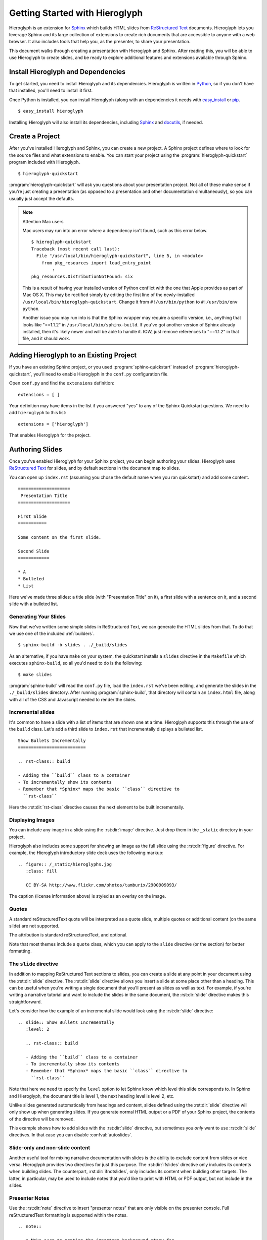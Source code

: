 .. slideconf::
   :autoslides: False

.. _getting-started:

=================================
 Getting Started with Hieroglyph
=================================

.. slide:: Getting Started with Hieroglyph
   :level: 1

Hieroglyph is an extension for `Sphinx`_ which builds HTML slides from
`ReStructured Text`_ documents. Hieroglyph lets you leverage Sphinx
and its large collection of extensions to create rich documents that
are accessible to anyone with a web browser. It also includes tools
that help you, as the presenter, to share your presentation.

This document walks through creating a presentation with Hieroglyph
and Sphinx. After reading this, you will be able to use Hieroglyph to
create slides, and be ready to explore additional features and
extensions available through Sphinx.

.. _Sphinx: http://sphinx.pocoo.org/
.. _docutils: http://docutils.sourceforge.net/
.. _rst2s5: http://docutils.sourceforge.net/docs/user/slide-shows.html
.. _ifconfig: http://sphinx.pocoo.org/ext/ifconfig.html
.. _`HTML 5 Slides`: http://code.google.com/p/html5slides/
.. _`ReStructured Text`: http://docutils.sourceforge.net/

Install Hieroglyph and Dependencies
===================================

.. slide:: Installing Hieroglyph
   :level: 2

   Hieroglyph and its dependencies can be installed using pip_ or
   `easy_install`_::

   $ easy_install hieroglyph

   This will install Sphinx_ and docutils_, if needed.

To get started, you need to install Hieroglyph and its dependencies.
Hieroglyph is written in Python_, so if you don't have that installed,
you'll need to install it first.

Once Python is installed, you can install Hieroglyph (along with an
dependencies it needs with `easy_install`_ or pip_.

::

  $ easy_install hieroglyph

Installing Hieroglyph will also install its dependencies, including
Sphinx_ and docutils_, if needed.

.. _Python: http://python.org
.. _`easy_install`: http://pythonhosted.org/distribute/easy_install.html
.. _pip: http://pip-installer.org

Create a Project
================

.. slide:: Create Your Project
   :level: 2

   Run :program:`hieroglyph-quickstart` to create a new Sphinx project
   with Hieroglyph enabled.

   ::

     $ hieroglyph-quickstart

   A Sphinx project contains your source files, and a configuration
   file, ``conf.py``.

After you've installed Hieroglyph and Sphinx, you can create a new
project. A Sphinx project defines where to look for the source files
and what extensions to enable. You can start your project using the
:program:`hieroglyph-quickstart` program included with Hieroglyph.

::

  $ hieroglyph-quickstart

:program:`hieroglyph-quickstart` will ask you questions about your
presentation project. Not all of these make sense if you're just
creating a presentation (as opposed to a presentation and other
documentation simultaneously), so you can usually just accept the
defaults.

.. note:: Attention Mac users

    Mac users may run into an error where a dependency isn't found, such as this error below.

    ::

        $ hieroglyph-quickstart
        Traceback (most recent call last):
          File "/usr/local/bin/hieroglyph-quickstart", line 5, in <module>
            from pkg_resources import load_entry_point
                :
        pkg_resources.DistributionNotFound: six

    This is a result of having your installed version of Python conflict with the one that Apple provides as part of Mac OS X. This may be rectified simply by editing the first line of the newly-installed ``/usr/local/bin/hieroglyph-quickstart``. Change it from ``#!/usr/bin/python`` to ``#!/usr/bin/env python``.

    Another issue you may run into is that the Sphinx wrapper may require a specific version, i.e., anything that looks like "==1.1.2" in ``/usr/local/bin/sphinx-build``. If you've got another version of Sphinx already installed, then it's likely newer and will be able to handle it. IOW, just remove references to "==1.1.2" in that file, and it should work.


Adding Hieroglyph to an Existing Project
========================================

If you have an existing Sphinx project, or you used
:program:`sphinx-quickstart` instead of
:program:`hieroglyph-quickstart`, you'll need to enable Hieroglyph in
the ``conf.py`` configuration file.

.. slide:: Enable Hieroglyph in Existing Projects
   :level: 2

   You can also add Hieroglyph to an existing Sphinx project.

   Open ``conf.py`` and add ``hieroglyph`` to the list of
   ``extensions``::

     extensions = ['hieroglyph']

Open ``conf.py`` and find the ``extensions`` definition::

  extensions = [ ]

Your definition may have items in the list if you answered "yes" to
any of the Sphinx Quickstart questions. We need to add ``hieroglyph``
to this list::

  extensions = ['hieroglyph']

That enables Hieroglyph for the project.

Authoring Slides
================

.. slide:: Authoring Slides
   :level: 2

   * First and second level headings become slides
   * Otherwise, just normal `ReStructured Text`_.
   * Two slides: a title slide, and a slide with a sentence on it::

       ====================
        Presentation Title
       ====================

       First Slide
       ===========

       Some content on the first slide.

Once you've enabled Hieroglyph for your Sphinx project, you can begin
authoring your slides. Hieroglyph uses `ReStructured Text`_ for
slides, and by default sections in the document map to slides.

You can open up ``index.rst`` (assuming you chose the default name
when you ran quickstart) and add some content.

::

  ====================
   Presentation Title
  ====================

  First Slide
  ===========

  Some content on the first slide.

  Second Slide
  ============

  * A
  * Bulleted
  * List

Here we've made three slides: a title slide (with "Presentation Title"
on it), a first slide with a sentence on it, and a second slide with a
bulleted list.

Generating Your Slides
----------------------

.. slide:: Generating Slides
   :level: 2

   You can build your slides using :program:`sphinx-build`::

     $ sphinx-build -b slides . ./_build/slides # or 'make slides'

   * Executing either command will place the slides in the ``./_build/slides`` directory.
   * ``-b slides`` specifies the *builder* to use. Hieroglyph provides
     two for generating slides: :py:class:`SlideBuilder` and
     :py:class:`DirectorySlideBuilder`.


Now that we've written some simple slides in ReStructured Text, we can
generate the HTML slides from that. To do that we use one of the included
:ref:`builders`.

::

  $ sphinx-build -b slides . ./_build/slides

As an alternative, if you have ``make`` on your system, the quickstart installs a ``slides`` directive in the ``Makefile`` which executes ``sphinx-build``, so all you'd need to do is the following:

::

     $ make slides

:program:`sphinx-build` will read the ``conf.py`` file, load the
``index.rst`` we've been editing, and generate the slides in the
``./_build/slides`` directory. After running :program:`sphinx-build`,
that directory will contain an ``index.html`` file, along with all of
the CSS and Javascript needed to render the slides.

Incremental slides
------------------

.. slide:: Incremental Slides
   :level: 2

   .. rst-class:: build

   - Adding the ``build`` class to a container
   - To incrementally show its contents
   - Remember that *Sphinx* maps the basic ``class`` directive to
     ``rst-class``. For example::

       .. rst-class:: build

       - Bullet 1
       - Bullet 2


It's common to have a slide with a list of items that are shown one at
a time. Hieroglpyh supports this through the use of the ``build``
class. Let's add a third slide to ``index.rst`` that incrementally
displays a bulleted list.

::

  Show Bullets Incrementally
  ==========================

  .. rst-class:: build

  - Adding the ``build`` class to a container
  - To incrementally show its contents
  - Remember that *Sphinx* maps the basic ``class`` directive to
    ``rst-class``

Here the :rst:dir:`rst-class` directive causes the next element
to be built incrementally.

Displaying Images
-----------------

.. slide:: Displaying Images
   :level: 2

   * Images and static assets should go in the ``_static`` directory in
     your project
   * The :rst:dir:`image` directive lets you display an image
   * Hieroglyph includes support for showing an image full size in a
     slide (like the title slide in this deck).

   ::

     .. figure:: /_static/hieroglyphs.jpg
        :class: fill

        CC BY-SA http://www.flickr.com/photos/tamburix/2900909093/

You can include any image in a slide using the :rst:dir:`image`
directive. Just drop them in the ``_static`` directory in your
project.

Hieroglyph also includes some support for showing an image as the full
slide using the :rst:dir:`figure` directive. For example, the
Hieroglyph introductory slide deck uses the following markup::

  .. figure:: /_static/hieroglyphs.jpg
     :class: fill

     CC BY-SA http://www.flickr.com/photos/tamburix/2900909093/

The caption (license information above) is styled as an overlay on the
image.

Quotes
------

.. slide:: Quotes
   :level: 2
   :class: quote

     reStructuredText quotes are automatically converted

     -- whoever this is

.. slide:: Quotes
   :level: 2

     Attribution is optional

A standard reStructuredText quote will be interpreted as a quote slide,
multiple quotes or additional content (on the same slide) are not supported.

The attribution is standard reStructuredText, and optional.

Note that most themes include a ``quote`` class, which you can apply to
the ``slide`` directive (or the section) for better formatting.

The ``slide`` directive
-----------------------

In addition to mapping ReStructured Text sections to slides, you can
create a slide at any point in your document using the
:rst:dir:`slide` directive. The :rst:dir:`slide` directive allows you
insert a slide at some place other than a heading. This can be useful
when you're writing a single document that you'll present as slides as
well as text. For example, if you're writing a narrative tutorial and
want to include the slides in the same document, the :rst:dir:`slide`
directive makes this straightforward.

Let's consider how the example of an incremental slide would look
using the :rst:dir:`slide` directive::

  .. slide:: Show Bullets Incrementally
     :level: 2

     .. rst-class:: build

     - Adding the ``build`` class to a container
     - To incrementally show its contents
     - Remember that *Sphinx* maps the basic ``class`` directive to
       ``rst-class``

Note that here we need to specify the ``level`` option to let Sphinx
know which level this slide corresponds to. In Sphinx and Hieroglyph,
the document title is level 1, the next heading level is level 2, etc.

Unlike slides generated automatically from headings and content,
slides defined using the :rst:dir:`slide` directive will only show up
when generating slides. If you generate normal HTML output or a PDF of
your Sphinx project, the contents of the directive will be removed.

This example shows how to add slides with the :rst:dir:`slide`
directive, but sometimes you *only* want to use :rst:dir:`slide`
directives. In that case you can disable :confval:`autoslides`.

Slide-only and non-slide content
--------------------------------

.. slide:: Slide Only (and non-slide) Content
   :level: 2

   Hieroglyph includes two directives that let you limit content to
   slides (:rst:dir:`ifslides`) or exclude it from slides
   :rst:dir:`ifnotslides`.

   ::

     .. ifslides::

        This content would only appear on slides

     .. ifnotslides::

        This content would not appear on slides

Another useful tool for mixing narrative documentation with slides is
the ability to exclude content from slides or vice versa. Hieroglyph
provides two directives for just this purpose. The :rst:dir:`ifslides`
directive only includes its contents when building slides. The
counterpart, :rst:dir:`ifnotslides`, only includes its content when
building other targets. The latter, in particular, may be used to
include notes that you'd like to print with HTML or PDF output, but
not include in the slides.

Presenter Notes
---------------

.. slide:: Presenter Notes
   :level: 2

   Use the :rst:dir:`note` directive to insert "presenter notes" that
   are only visible on the presenter console.

   ::

      .. note::

         * Make sure to mention the important background story for
           this slide.

Use the :rst:dir:`note` directive to insert "presenter notes" that are
only visible on the presenter console. Full reStructuredText
formatting is supported within the notes.

::

   .. note::

      * Make sure to mention the important background story for
        this slide.

Viewing Your Slides
===================

.. slide:: Viewing Slides
   :level: 2

   Hieroglyph creates a directory containing the files for your
   presentation

   .. image:: /_static/slide_show.png

   * Press <space bar> to advance the slides, or <- or ->

When you open the slide HTML in your browser, it looks something like
this:

.. image:: /_static/slide_show.png

You can use the space bar to advance to the next slide, or the left
and right arrows to move back and forward, respectively.

.. slide:: The Slide Table
   :level: 2

   .. image:: /_static/slide_table.png

   * Press ``t`` to display the Slide Table, a zoomed out view of your
     slides

Sometimes you want to skim through your slides quickly to find
something, or jump ahead or back. You can use the *Slide Table* view
for this. Just press ``t`` in the browser and the slides will shrink
down.

.. image:: /_static/slide_table.png

You can click on a slide to jump there, or press ``t`` again to exit
the slide table.

Presenter Console
-----------------

.. slide:: Presenter Console
   :level: 2

   .. image:: /_static/slide_console.png

   * Press ``c`` to open the Presenter's Console
   * Moving the slides in either window will update the other.

If you're presenting your slides, it's often helpful to be able to see
what's coming next. Hieroglyph includes a *Presenter's Console* for
this purpose. Just press ``c`` when viewing the slides and the console
will open in a new window.

.. image:: /_static/slide_console.png

Moving the slides backward or forward in either window will keep the
other in sync.

Styling Your Slides
===================

.. slide:: Styling Slides
   :level: 2

   - Slides are just HTML, so you can write CSS to style them, either
     individually or as a whole
   - You can add a custom CSS file to most themes by adding a
     ``custom_css`` theme options::

       slide_theme_options = {'custom_css':'custom.css'}

   - Custom CSS files are contained in your documentation's static files
     directory (usually ``_static``)

The simplest way to style your presentation is to add a custom CSS
file. There are two steps to adding custom CSS: first, create the CSS
file, and second, tell Hieroglyph to include it in the output.

Hieroglyph generates ``article`` tags for slides, and adds classes
based on their level. That's enough to start some basic styling.
Create a new file, ``custom.css``, in the ``_static`` directory in
your project. For this example, we'll change the background color of
all slides to light blue, and make the title slide's text (``<h1>``)
red.

.. code-block:: css

   article {
       background-color: light-blue;
   }

   article h1 {
       color: red;
   }


The ``_static`` directory contains static assets that can be included
in your output.

After you've created your CSS file, tell Sphinx about it by setting
:confval:`slide_theme_options` in ``conf.py``::

  slide_theme_options = {'custom_css': 'custom.css'}

After you re-build your slides, you'll see the new CSS take effect.

Additional Options
==================

Hieroglyph has several configuration options which allow you to
control how it generates slides and how those slides are connected to
HTML output. See :reF:`hieroglyph-configuration` for a full list.

Sphinx Extensions
=================

.. slide:: Sphinx Extensions
   :level: 2

   * Hieroglyph is built on Sphinx
   * Most Sphinx extensions work with Hieroglyph
   * You can `create diagrams`_, `include code`_ snippets, `render
     mathematical formulas`_, `embed maps`_, and much more with extensions

Hieroglyph is built on Sphinx, which has a wide variety of extensions
available. These extensions can help you `create diagrams`_, `include
code`_ snippets, `render mathematical formulas`_, or `embed maps`_.
All of these extensions are available to Hieroglpyh, which makes it a
flexible and extensible program for creating presentations.


.. _`create diagrams`: https://pypi.python.org/pypi/sphinxcontrib-blockdiag/
.. _`include code`: https://pypi.python.org/pypi/tut/
.. _`render mathematical formulas`: http://sphinx-doc.org/ext/math.html
.. _`embed maps`: https://pypi.python.org/pypi/sphinxcontrib-googlemaps/
